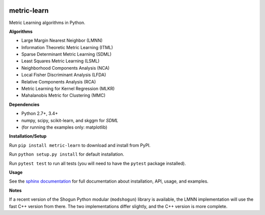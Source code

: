 |Travis-CI Build Status| |License| |PyPI version|

metric-learn
=============

Metric Learning algorithms in Python.

**Algorithms**

-  Large Margin Nearest Neighbor (LMNN)
-  Information Theoretic Metric Learning (ITML)
-  Sparse Determinant Metric Learning (SDML)
-  Least Squares Metric Learning (LSML)
-  Neighborhood Components Analysis (NCA)
-  Local Fisher Discriminant Analysis (LFDA)
-  Relative Components Analysis (RCA)
-  Metric Learning for Kernel Regression (MLKR)
-  Mahalanobis Metric for Clustering (MMC)

**Dependencies**

-  Python 2.7+, 3.4+
-  numpy, scipy, scikit-learn, and skggm for `SDML`
-  (for running the examples only: matplotlib)

**Installation/Setup**

Run ``pip install metric-learn`` to download and install from PyPI.

Run ``python setup.py install`` for default installation.

Run ``pytest test`` to run all tests (you will need to have the ``pytest``
package installed).

**Usage**

See the `sphinx documentation`_ for full documentation about installation, API, usage, and examples.

**Notes**

If a recent version of the Shogun Python modular (``modshogun``) library
is available, the LMNN implementation will use the fast C++ version from
there. The two implementations differ slightly, and the C++ version is
more complete.


.. _sphinx documentation: http://metric-learn.github.io/metric-learn/

.. |Travis-CI Build Status| image:: https://api.travis-ci.org/metric-learn/metric-learn.svg?branch=master
   :target: https://travis-ci.org/metric-learn/metric-learn
.. |License| image:: http://img.shields.io/:license-mit-blue.svg?style=flat
   :target: http://badges.mit-license.org
.. |PyPI version| image:: https://badge.fury.io/py/metric-learn.svg
   :target: http://badge.fury.io/py/metric-learn

